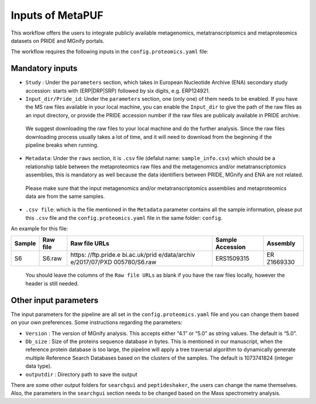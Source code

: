 **Inputs of MetaPUF**
=================================

This workflow offers the users to integrate publicly available
metagenomics, metatranscriptomics and metaproteomics datasets on PRIDE
and MGnify portals.

The workflow requires the following inputs in the
``config.proteomics.yaml`` file:

Mandatory inputs
----------------

-  ``Study`` : Under the ``parameters`` section, which takes in European
   Nucleotide Archive (ENA) secondary study accession: starts with
   (ERP|DRP|SRP) followed by six digits, e.g. ERP124921.

-  ``Input_dir/Pride_id``: Under the ``parameters`` section, one (only
   one) of them needs to be enabled. If you have the MS raw files
   available in your local machine, you can enable the ``Input_dir`` to
   give the path of the raw files as an input directory, or provide the
   PRIDE accession number if the raw files are publicaly available in
   PRIDE archive.

..

      We suggest downloading the raw files to your local machine and do
      the further analysis. Since the raw files downloading process
      usually takes a lot of time, and it will need to download from the
      beginning if the pipeline breaks when running.

-  ``Metadata``: Under the ``raws`` section, it is ``.csv`` file
   (defalut name: ``sample_info.csv``) which should be a relationship
   table between the metaproteomics raw files and the metagenomics
   and/or metatranscriptomics assemblies, this is mandatory as well
   because the data identifiers between PRIDE, MGnify and ENA are not
   related.

..

      Please make sure that the input metagenomics and/or
      metatranscriptomics assemblies and metaproteomics data are from
      the same samples.

-  ``.csv file``: which is the file mentioned in the ``Metadata``
   parameter contains all the sample information, please put this
   ``.csv`` file and the ``config.proteomics.yaml`` file in the same
   folder: ``config``.

An example for this file:

+----------+---------------+---------------+---------------+----------+
| Sample   | Raw file      | Raw file URLs | Sample        | Assembly |
|          |               |               | Accession     |          |
+==========+===============+===============+===============+==========+
| S6       | S6.raw        | https:        | ERS1509315    | ER       |
|          |               | //ftp.pride.e |               | Z1669330 |
|          |               | bi.ac.uk/prid |               |          |
|          |               | e/data/archiv |               |          |
|          |               | e/2017/07/PXD |               |          |
|          |               | 005780/S6.raw |               |          |
+----------+---------------+---------------+---------------+----------+

..

      You should leave the columns of the ``Raw file URLs`` as blank if
      you have the raw files locally, however the header is still
      needed.

Other input parameters
----------------------

The input parameters for the pipeline are all set in the
``config.proteomics.yaml`` file and you can change them based on your
own preferences. Some instructions regarding the parameters:

-  ``Version`` : The version of MGnify analysis. This accepts either
   “4.1” or “5.0” as string values. The default is “5.0”.

-  ``Db_size`` : Size of the proteins sequence database in bytes. This
   is mentioned in our manuscript, when the reference protein database
   is too large, the pipeline will apply a tree traversal algorithm to
   dynamically generate multiple Reference Search Databases based on the
   clusters of the samples. The default is 1073741824 (integer data
   type).

-  ``outputdir`` : Directory path to save the output

There are some other output folders for ``searchgui`` and
``peptideshaker``, the users can change the name themselves. Also, the
parameters in the ``searchgui`` section needs to be changed based on the
Mass spectrometry analysis.
